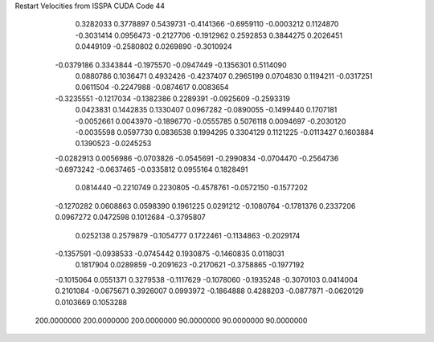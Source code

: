 Restart Velocities from ISSPA CUDA Code
44
   0.3282033   0.3778897   0.5439731  -0.4141366  -0.6959110  -0.0003212
   0.1124870  -0.3031414   0.0956473  -0.2127706  -0.1912962   0.2592853
   0.3844275   0.2026451   0.0449109  -0.2580802   0.0269890  -0.3010924
  -0.0379186   0.3343844  -0.1975570  -0.0947449  -0.1356301   0.5114090
   0.0880786   0.1036471   0.4932426  -0.4237407   0.2965199   0.0704830
   0.1194211  -0.0317251   0.0611504  -0.2247988  -0.0874617   0.0083654
  -0.3235551  -0.1217034  -0.1382386   0.2289391  -0.0925609  -0.2593319
   0.0423831   0.1442835   0.1330407   0.0967282  -0.0890055  -0.1499440
   0.1707181  -0.0052661   0.0043970  -0.1896770  -0.0555785   0.5076118
   0.0094697  -0.2030120  -0.0035598   0.0597730   0.0836538   0.1994295
   0.3304129   0.1121225  -0.0113427   0.1603884   0.1390523  -0.0245253
  -0.0282913   0.0056986  -0.0703826  -0.0545691  -0.2990834  -0.0704470
  -0.2564736  -0.6973242  -0.0637465  -0.0335812   0.0955164   0.1828491
   0.0814440  -0.2210749   0.2230805  -0.4578761  -0.0572150  -0.1577202
  -0.1270282   0.0608863   0.0598390   0.1961225   0.0291212  -0.1080764
  -0.1781376   0.2337206   0.0967272   0.0472598   0.1012684  -0.3795807
   0.0252138   0.2579879  -0.1054777   0.1722461  -0.1134863  -0.2029174
  -0.1357591  -0.0938533  -0.0745442   0.1930875  -0.1460835   0.0118031
   0.1817904   0.0289859  -0.2091623  -0.2170621  -0.3758865  -0.1977192
  -0.1015064   0.0551371   0.3279538  -0.1117629  -0.1078060  -0.1935248
  -0.3070103   0.0414004   0.2101084  -0.0675671   0.3926007   0.0993972
  -0.1864888   0.4288203  -0.0877871  -0.0620129   0.0103669   0.1053288
 200.0000000 200.0000000 200.0000000  90.0000000  90.0000000  90.0000000
